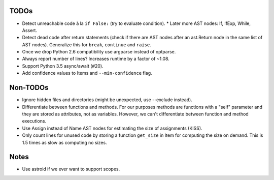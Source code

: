 TODOs
=====

* Detect unreachable code à la ``if False:`` (try to evaluate condition).
  * Later more AST nodes: If, IfExp, While, Assert.
* Detect dead code after return statements (check if there are AST nodes
  after an ast.Return node in the same list of AST nodes). Generalize
  this for ``break``, ``continue`` and ``raise``.
* Once we drop Python 2.6 compatibility use argparse instead of optparse.
* Always report number of lines? Increases runtime by a factor of ~1.08.
* Support Python 3.5 async/await (#20).
* Add confidence values to Items and ``--min-confidence`` flag.


Non-TODOs
=========

* Ignore hidden files and directories (might be unexpected, use --exclude instead).
* Differentiate between functions and methods. For our purposes methods are
  functions with a "self" parameter and they are stored as attributes, not as
  variables. However, we can't differentiate between function and method executions.
* Use Assign instead of Name AST nodes for estimating the size of assignments (KISS).
* Only count lines for unused code by storing a function ``get_size`` in
  Item for computing the size on demand. This is 1.5 times as slow as computing
  no sizes.


Notes
=====

* Use astroid if we ever want to support scopes.
